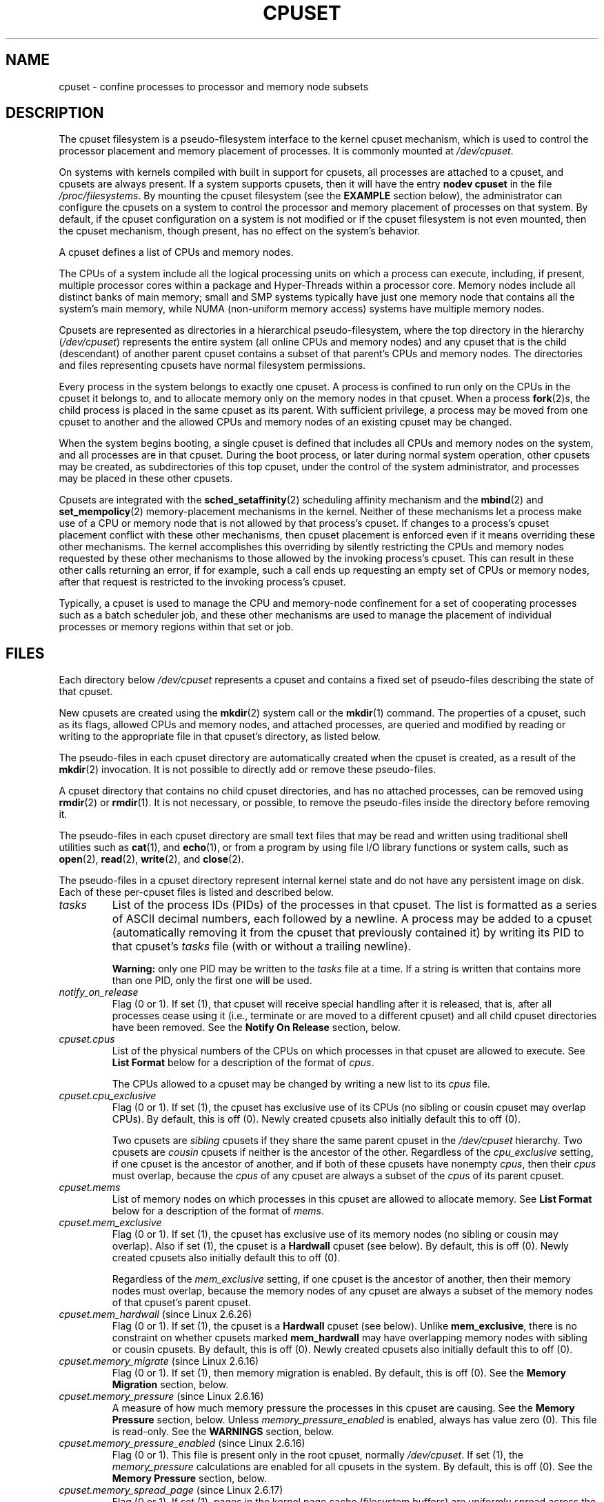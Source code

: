 .\" Copyright (c) 2008 Silicon Graphics, Inc.
.\"
.\" Author: Paul Jackson (http://oss.sgi.com/projects/cpusets)
.\"
.\" %%%LICENSE_START(GPLv2_MISC)
.\" This is free documentation; you can redistribute it and/or
.\" modify it under the terms of the GNU General Public License
.\" version 2 as published by the Free Software Foundation.
.\"
.\" The GNU General Public License's references to "object code"
.\" and "executables" are to be interpreted as the output of any
.\" document formatting or typesetting system, including
.\" intermediate and printed output.
.\"
.\" This manual is distributed in the hope that it will be useful,
.\" but WITHOUT ANY WARRANTY; without even the implied warranty of
.\" MERCHANTABILITY or FITNESS FOR A PARTICULAR PURPOSE.  See the
.\" GNU General Public License for more details.
.\"
.\" You should have received a copy of the GNU General Public
.\" License along with this manual; if not, see
.\" <http://www.gnu.org/licenses/>.
.\" %%%LICENSE_END
.\"
.TH CPUSET 7 2020-06-09 "Linux" "Linux Programmer's Manual"
.SH NAME
cpuset \- confine processes to processor and memory node subsets
.SH DESCRIPTION
The cpuset filesystem is a pseudo-filesystem interface
to the kernel cpuset mechanism,
which is used to control the processor placement
and memory placement of processes.
It is commonly mounted at
.IR /dev/cpuset .
.PP
On systems with kernels compiled with built in support for cpusets,
all processes are attached to a cpuset, and cpusets are always present.
If a system supports cpusets, then it will have the entry
.B nodev cpuset
in the file
.IR /proc/filesystems .
By mounting the cpuset filesystem (see the
.B EXAMPLE
section below),
the administrator can configure the cpusets on a system
to control the processor and memory placement of processes
on that system.
By default, if the cpuset configuration
on a system is not modified or if the cpuset filesystem
is not even mounted, then the cpuset mechanism,
though present, has no effect on the system's behavior.
.PP
A cpuset defines a list of CPUs and memory nodes.
.PP
The CPUs of a system include all the logical processing
units on which a process can execute, including, if present,
multiple processor cores within a package and Hyper-Threads
within a processor core.
Memory nodes include all distinct
banks of main memory; small and SMP systems typically have
just one memory node that contains all the system's main memory,
while NUMA (non-uniform memory access) systems have multiple memory nodes.
.PP
Cpusets are represented as directories in a hierarchical
pseudo-filesystem, where the top directory in the hierarchy
.RI ( /dev/cpuset )
represents the entire system (all online CPUs and memory nodes)
and any cpuset that is the child (descendant) of
another parent cpuset contains a subset of that parent's
CPUs and memory nodes.
The directories and files representing cpusets have normal
filesystem permissions.
.PP
Every process in the system belongs to exactly one cpuset.
A process is confined to run only on the CPUs in
the cpuset it belongs to, and to allocate memory only
on the memory nodes in that cpuset.
When a process
.BR fork (2)s,
the child process is placed in the same cpuset as its parent.
With sufficient privilege, a process may be moved from one
cpuset to another and the allowed CPUs and memory nodes
of an existing cpuset may be changed.
.PP
When the system begins booting, a single cpuset is
defined that includes all CPUs and memory nodes on the
system, and all processes are in that cpuset.
During the boot process, or later during normal system operation,
other cpusets may be created, as subdirectories of this top cpuset,
under the control of the system administrator,
and processes may be placed in these other cpusets.
.PP
Cpusets are integrated with the
.BR sched_setaffinity (2)
scheduling affinity mechanism and the
.BR mbind (2)
and
.BR set_mempolicy (2)
memory-placement mechanisms in the kernel.
Neither of these mechanisms let a process make use
of a CPU or memory node that is not allowed by that process's cpuset.
If changes to a process's cpuset placement conflict with these
other mechanisms, then cpuset placement is enforced
even if it means overriding these other mechanisms.
The kernel accomplishes this overriding by silently
restricting the CPUs and memory nodes requested by
these other mechanisms to those allowed by the
invoking process's cpuset.
This can result in these
other calls returning an error, if for example, such
a call ends up requesting an empty set of CPUs or
memory nodes, after that request is restricted to
the invoking process's cpuset.
.PP
Typically, a cpuset is used to manage
the CPU and memory-node confinement for a set of
cooperating processes such as a batch scheduler job, and these
other mechanisms are used to manage the placement of
individual processes or memory regions within that set or job.
.SH FILES
Each directory below
.I /dev/cpuset
represents a cpuset and contains a fixed set of pseudo-files
describing the state of that cpuset.
.PP
New cpusets are created using the
.BR mkdir (2)
system call or the
.BR mkdir (1)
command.
The properties of a cpuset, such as its flags, allowed
CPUs and memory nodes, and attached processes, are queried and modified
by reading or writing to the appropriate file in that cpuset's directory,
as listed below.
.PP
The pseudo-files in each cpuset directory are automatically created when
the cpuset is created, as a result of the
.BR mkdir (2)
invocation.
It is not possible to directly add or remove these pseudo-files.
.PP
A cpuset directory that contains no child cpuset directories,
and has no attached processes, can be removed using
.BR rmdir (2)
or
.BR rmdir (1).
It is not necessary, or possible,
to remove the pseudo-files inside the directory before removing it.
.PP
The pseudo-files in each cpuset directory are
small text files that may be read and
written using traditional shell utilities such as
.BR cat (1),
and
.BR echo (1),
or from a program by using file I/O library functions or system calls,
such as
.BR open (2),
.BR read (2),
.BR write (2),
and
.BR close (2).
.PP
The pseudo-files in a cpuset directory represent internal kernel
state and do not have any persistent image on disk.
Each of these per-cpuset files is listed and described below.
.\" ====================== tasks ======================
.TP
.I tasks
List of the process IDs (PIDs) of the processes in that cpuset.
The list is formatted as a series of ASCII
decimal numbers, each followed by a newline.
A process may be added to a cpuset (automatically removing
it from the cpuset that previously contained it) by writing its
PID to that cpuset's
.I tasks
file (with or without a trailing newline).
.IP
.B Warning:
only one PID may be written to the
.I tasks
file at a time.
If a string is written that contains more
than one PID, only the first one will be used.
.\" =================== notify_on_release ===================
.TP
.I notify_on_release
Flag (0 or 1).
If set (1), that cpuset will receive special handling
after it is released, that is, after all processes cease using
it (i.e., terminate or are moved to a different cpuset)
and all child cpuset directories have been removed.
See the \fBNotify On Release\fR section, below.
.\" ====================== cpus ======================
.TP
.I cpuset.cpus
List of the physical numbers of the CPUs on which processes
in that cpuset are allowed to execute.
See \fBList Format\fR below for a description of the
format of
.IR cpus .
.IP
The CPUs allowed to a cpuset may be changed by
writing a new list to its
.I cpus
file.
.\" ==================== cpu_exclusive ====================
.TP
.I cpuset.cpu_exclusive
Flag (0 or 1).
If set (1), the cpuset has exclusive use of
its CPUs (no sibling or cousin cpuset may overlap CPUs).
By default, this is off (0).
Newly created cpusets also initially default this to off (0).
.IP
Two cpusets are
.I sibling
cpusets if they share the same parent cpuset in the
.I /dev/cpuset
hierarchy.
Two cpusets are
.I cousin
cpusets if neither is the ancestor of the other.
Regardless of the
.I cpu_exclusive
setting, if one cpuset is the ancestor of another,
and if both of these cpusets have nonempty
.IR cpus ,
then their
.I cpus
must overlap, because the
.I cpus
of any cpuset are always a subset of the
.I cpus
of its parent cpuset.
.\" ====================== mems ======================
.TP
.I cpuset.mems
List of memory nodes on which processes in this cpuset are
allowed to allocate memory.
See \fBList Format\fR below for a description of the
format of
.IR mems .
.\" ==================== mem_exclusive ====================
.TP
.I cpuset.mem_exclusive
Flag (0 or 1).
If set (1), the cpuset has exclusive use of
its memory nodes (no sibling or cousin may overlap).
Also if set (1), the cpuset is a \fBHardwall\fR cpuset (see below).
By default, this is off (0).
Newly created cpusets also initially default this to off (0).
.IP
Regardless of the
.I mem_exclusive
setting, if one cpuset is the ancestor of another,
then their memory nodes must overlap, because the memory
nodes of any cpuset are always a subset of the memory nodes
of that cpuset's parent cpuset.
.\" ==================== mem_hardwall ====================
.TP
.IR cpuset.mem_hardwall " (since Linux 2.6.26)"
Flag (0 or 1).
If set (1), the cpuset is a \fBHardwall\fR cpuset (see below).
Unlike \fBmem_exclusive\fR,
there is no constraint on whether cpusets
marked \fBmem_hardwall\fR may have overlapping
memory nodes with sibling or cousin cpusets.
By default, this is off (0).
Newly created cpusets also initially default this to off (0).
.\" ==================== memory_migrate ====================
.TP
.IR cpuset.memory_migrate " (since Linux 2.6.16)"
Flag (0 or 1).
If set (1), then memory migration is enabled.
By default, this is off (0).
See the \fBMemory Migration\fR section, below.
.\" ==================== memory_pressure ====================
.TP
.IR cpuset.memory_pressure " (since Linux 2.6.16)"
A measure of how much memory pressure the processes in this
cpuset are causing.
See the \fBMemory Pressure\fR section, below.
Unless
.I memory_pressure_enabled
is enabled, always has value zero (0).
This file is read-only.
See the
.B WARNINGS
section, below.
.\" ================= memory_pressure_enabled =================
.TP
.IR cpuset.memory_pressure_enabled " (since Linux 2.6.16)"
Flag (0 or 1).
This file is present only in the root cpuset, normally
.IR /dev/cpuset .
If set (1), the
.I memory_pressure
calculations are enabled for all cpusets in the system.
By default, this is off (0).
See the
\fBMemory Pressure\fR section, below.
.\" ================== memory_spread_page ==================
.TP
.IR cpuset.memory_spread_page " (since Linux 2.6.17)"
Flag (0 or 1).
If set (1), pages in the kernel page cache
(filesystem buffers) are uniformly spread across the cpuset.
By default, this is off (0) in the top cpuset,
and inherited from the parent cpuset in
newly created cpusets.
See the \fBMemory Spread\fR section, below.
.\" ================== memory_spread_slab ==================
.TP
.IR cpuset.memory_spread_slab " (since Linux 2.6.17)"
Flag (0 or 1).
If set (1), the kernel slab caches
for file I/O (directory and inode structures) are
uniformly spread across the cpuset.
By defaultBy default, is off (0) in the top cpuset,
and inherited from the parent cpuset in
newly created cpusets.
See the \fBMemory Spread\fR section, below.
.\" ================== sched_load_balance ==================
.TP
.IR cpuset.sched_load_balance " (since Linux 2.6.24)"
Flag (0 or 1).
If set (1, the default) the kernel will
automatically load balance processes in that cpuset over
the allowed CPUs in that cpuset.
If cleared (0) the
kernel will avoid load balancing processes in this cpuset,
.I unless
some other cpuset with overlapping CPUs has its
.I sched_load_balance
flag set.
See \fBScheduler Load Balancing\fR, below, for further details.
.\" ================== sched_relax_domain_level ==================
.TP
.IR cpuset.sched_relax_domain_level " (since Linux 2.6.26)"
Integer, between \-1 and a small positive value.
The
.I sched_relax_domain_level
controls the width of the range of CPUs over which the kernel scheduler
performs immediate rebalancing of runnable tasks across CPUs.
If
.I sched_load_balance
is disabled, then the setting of
.I sched_relax_domain_level
does not matter, as no such load balancing is done.
If
.I sched_load_balance
is enabled, then the higher the value of the
.IR sched_relax_domain_level ,
the wider
the range of CPUs over which immediate load balancing is attempted.
See \fBScheduler Relax Domain Level\fR, below, for further details.
.\" ================== proc cpuset ==================
.PP
In addition to the above pseudo-files in each directory below
.IR /dev/cpuset ,
each process has a pseudo-file,
.IR /proc/<pid>/cpuset ,
that displays the path of the process's cpuset directory
relative to the root of the cpuset filesystem.
.\" ================== proc status ==================
.PP
Also the
.I /proc/<pid>/status
file for each process has four added lines,
displaying the process's
.I Cpus_allowed
(on which CPUs it may be scheduled) and
.I Mems_allowed
(on which memory nodes it may obtain memory),
in the two formats \fBMask Format\fR and \fBList Format\fR (see below)
as shown in the following example:
.PP
.in +4n
.EX
Cpus_allowed:   ffffffff,ffffffff,ffffffff,ffffffff
Cpus_allowed_list:     0\-127
Mems_allowed:   ffffffff,ffffffff
Mems_allowed_list:     0\-63
.EE
.in
.PP
The "allowed" fields were added in Linux 2.6.24;
the "allowed_list" fields were added in Linux 2.6.26.
.\" ================== EXTENDED CAPABILITIES ==================
.SH EXTENDED CAPABILITIES
In addition to controlling which
.I cpus
and
.I mems
a process is allowed to use, cpusets provide the following
extended capabilities.
.\" ================== Exclusive Cpusets ==================
.SS Exclusive cpusets
If a cpuset is marked
.I cpu_exclusive
or
.IR mem_exclusive ,
no other cpuset, other than a direct ancestor or descendant,
may share any of the same CPUs or memory nodes.
.PP
A cpuset that is
.I mem_exclusive
restricts kernel allocations for
buffer cache pages and other internal kernel data pages
commonly shared by the kernel across
multiple users.
All cpusets, whether
.I mem_exclusive
or not, restrict allocations of memory for user space.
This enables configuring a
system so that several independent jobs can share common kernel data,
while isolating each job's user allocation in
its own cpuset.
To do this, construct a large
.I mem_exclusive
cpuset to hold all the jobs, and construct child,
.RI non- mem_exclusive
cpusets for each individual job.
Only a small amount of kernel memory,
such as requests from interrupt handlers, is allowed to be
placed on memory nodes
outside even a
.I mem_exclusive
cpuset.
.\" ================== Hardwall ==================
.SS Hardwall
A cpuset that has
.I mem_exclusive
or
.I mem_hardwall
set is a
.I hardwall
cpuset.
A
.I hardwall
cpuset restricts kernel allocations for page, buffer,
and other data commonly shared by the kernel across multiple users.
All cpusets, whether
.I hardwall
or not, restrict allocations of memory for user space.
.PP
This enables configuring a system so that several independent
jobs can share common kernel data, such as filesystem pages,
while isolating each job's user allocation in its own cpuset.
To do this, construct a large
.I hardwall
cpuset to hold
all the jobs, and construct child cpusets for each individual
job which are not
.I hardwall
cpusets.
.PP
Only a small amount of kernel memory, such as requests from
interrupt handlers, is allowed to be taken outside even a
.I hardwall
cpuset.
.\" ================== Notify On Release ==================
.SS Notify on release
If the
.I notify_on_release
flag is enabled (1) in a cpuset,
then whenever the last process in the cpuset leaves
(exits or attaches to some other cpuset)
and the last child cpuset of that cpuset is removed,
the kernel will run the command
.IR /sbin/cpuset_release_agent ,
supplying the pathname (relative to the mount point of the
cpuset filesystem) of the abandoned cpuset.
This enables automatic removal of abandoned cpusets.
.PP
The default value of
.I notify_on_release
in the root cpuset at system boot is disabled (0).
The default value of other cpusets at creation
is the current value of their parent's
.I notify_on_release
setting.
.PP
The command
.I /sbin/cpuset_release_agent
is invoked, with the name
.RI ( /dev/cpuset
relative path)
of the to-be-released cpuset in
.IR argv[1] .
.PP
The usual contents of the command
.I /sbin/cpuset_release_agent
is simply the shell script:
.PP
.in +4n
.EX
#!/bin/sh
rmdir /dev/cpuset/$1
.EE
.in
.PP
As with other flag values below, this flag can
be changed by writing an ASCII
number 0 or 1 (with optional trailing newline)
into the file, to clear or set the flag, respectively.
.\" ================== Memory Pressure ==================
.SS Memory pressure
The
.I memory_pressure
of a cpuset provides a simple per-cpuset running average of
the rate that the processes in a cpuset are attempting to free up in-use
memory on the nodes of the cpuset to satisfy additional memory requests.
.PP
This enables batch managers that are monitoring jobs running in dedicated
cpusets to efficiently detect what level of memory pressure that job
is causing.
.PP
This is useful both on tightly managed systems running a wide mix of
submitted jobs, which may choose to terminate or reprioritize jobs that
are trying to use more memory than allowed on the nodes assigned them,
and with tightly coupled, long-running, massively parallel scientific
computing jobs that will dramatically fail to meet required performance
goals if they start to use more memory than allowed to them.
.PP
This mechanism provides a very economical way for the batch manager
to monitor a cpuset for signs of memory pressure.
It's up to the batch manager or other user code to decide
what action to take if it detects signs of memory pressure.
.PP
Unless memory pressure calculation is enabled by setting the pseudo-file
.IR /dev/cpuset/cpuset.memory_pressure_enabled ,
it is not computed for any cpuset, and reads from any
.I memory_pressure
always return zero, as represented by the ASCII string "0\en".
See the \fBWARNINGS\fR section, below.
.PP
A per-cpuset, running average is employed for the following reasons:
.IP * 3
Because this meter is per-cpuset rather than per-process or per virtual
memory region, the system load imposed by a batch scheduler monitoring
this metric is sharply reduced on large systems, because a scan of
the tasklist can be avoided on each set of queries.
.IP *
Because this meter is a running average rather than an accumulating
counter, a batch scheduler can detect memory pressure with a
single read, instead of having to read and accumulate results
for a period of time.
.IP *
Because this meter is per-cpuset rather than per-process,
the batch scheduler can obtain the key information\(emmemory
pressure in a cpuset\(emwith a single read, rather than having to
query and accumulate results over all the (dynamically changing)
set of processes in the cpuset.
.PP
The
.I memory_pressure
of a cpuset is calculated using a per-cpuset simple digital filter
that is kept within the kernel.
For each cpuset, this filter tracks
the recent rate at which processes attached to that cpuset enter the
kernel direct reclaim code.
.PP
The kernel direct reclaim code is entered whenever a process has to
satisfy a memory page request by first finding some other page to
repurpose, due to lack of any readily available already free pages.
Dirty filesystem pages are repurposed by first writing them
to disk.
Unmodified filesystem buffer pages are repurposed
by simply dropping them, though if that page is needed again, it
will have to be reread from disk.
.PP
The
.I cpuset.memory_pressure
file provides an integer number representing the recent (half-life of
10 seconds) rate of entries to the direct reclaim code caused by any
process in the cpuset, in units of reclaims attempted per second,
times 1000.
.\" ================== Memory Spread ==================
.SS Memory spread
There are two Boolean flag files per cpuset that control where the
kernel allocates pages for the filesystem buffers and related
in-kernel data structures.
They are called
.I cpuset.memory_spread_page
and
.IR cpuset.memory_spread_slab .
.PP
If the per-cpuset Boolean flag file
.I cpuset.memory_spread_page
is set, then
the kernel will spread the filesystem buffers (page cache) evenly
over all the nodes that the faulting process is allowed to use, instead
of preferring to put those pages on the node where the process is running.
.PP
If the per-cpuset Boolean flag file
.I cpuset.memory_spread_slab
is set,
then the kernel will spread some filesystem-related slab caches,
such as those for inodes and directory entries, evenly over all the nodes
that the faulting process is allowed to use, instead of preferring to
put those pages on the node where the process is running.
.PP
The setting of these flags does not affect the data segment
(see
.BR brk (2))
or stack segment pages of a process.
.PP
By default, both kinds of memory spreading are off and the kernel
prefers to allocate memory pages on the node local to where the
requesting process is running.
If that node is not allowed by the
process's NUMA memory policy or cpuset configuration or if there are
insufficient free memory pages on that node, then the kernel looks
for the nearest node that is allowed and has sufficient free memory.
.PP
When new cpusets are created, they inherit the memory spread settings
of their parent.
.PP
Setting memory spreading causes allocations for the affected page or
slab caches to ignore the process's NUMA memory policy and be spread
instead.
However, the effect of these changes in memory placement
caused by cpuset-specified memory spreading is hidden from the
.BR mbind (2)
or
.BR set_mempolicy (2)
calls.
These two NUMA memory policy calls always appear to behave as if
no cpuset-specified memory spreading is in effect, even if it is.
If cpuset memory spreading is subsequently turned off, the NUMA
memory policy most recently specified by these calls is automatically
reapplied.
.PP
Both
.I cpuset.memory_spread_page
and
.I cpuset.memory_spread_slab
are Boolean flag files.
By default, they contain "0", meaning that the feature is off
for that cpuset.
If a "1" is written to that file, that turns the named feature on.
.PP
Cpuset-specified memory spreading behaves similarly to what is known
(in other contexts) as round-robin or interleave memory placement.
.PP
Cpuset-specified memory spreading can provide substantial performance
improvements for jobs that:
.IP a) 3
need to place thread-local data on
memory nodes close to the CPUs which are running the threads that most
frequently access that data; but also
.IP b)
need to access large filesystem data sets that must to be spread
across the several nodes in the job's cpuset in order to fit.
.PP
Without this policy,
the memory allocation across the nodes in the job's cpuset
can become very uneven,
especially for jobs that might have just a single
thread initializing or reading in the data set.
.\" ================== Memory Migration ==================
.SS Memory migration
Normally, under the default setting (disabled) of
.IR cpuset.memory_migrate ,
once a page is allocated (given a physical page
of main memory), then that page stays on whatever node it
was allocated, so long as it remains allocated, even if the
cpuset's memory-placement policy
.I mems
subsequently changes.
.PP
When memory migration is enabled in a cpuset, if the
.I mems
setting of the cpuset is changed, then any memory page in use by any
process in the cpuset that is on a memory node that is no longer
allowed will be migrated to a memory node that is allowed.
.PP
Furthermore, if a process is moved into a cpuset with
.I memory_migrate
enabled, any memory pages it uses that were on memory nodes allowed
in its previous cpuset, but which are not allowed in its new cpuset,
will be migrated to a memory node allowed in the new cpuset.
.PP
The relative placement of a migrated page within
the cpuset is preserved during these migration operations if possible.
For example,
if the page was on the second valid node of the prior cpuset,
then the page will be placed on the second valid node of the new cpuset,
if possible.
.\" ================== Scheduler Load Balancing ==================
.SS Scheduler load balancing
The kernel scheduler automatically load balances processes.
If one CPU is underutilized,
the kernel will look for processes on other more
overloaded CPUs and move those processes to the underutilized CPU,
within the constraints of such placement mechanisms as cpusets and
.BR sched_setaffinity (2).
.PP
The algorithmic cost of load balancing and its impact on key shared
kernel data structures such as the process list increases more than
linearly with the number of CPUs being balanced.
For example, it
costs more to load balance across one large set of CPUs than it does
to balance across two smaller sets of CPUs, each of half the size
of the larger set.
(The precise relationship between the number of CPUs being balanced
and the cost of load balancing depends
on implementation details of the kernel process scheduler, which is
subject to change over time, as improved kernel scheduler algorithms
are implemented.)
.PP
The per-cpuset flag
.I sched_load_balance
provides a mechanism to suppress this automatic scheduler load
balancing in cases where it is not needed and suppressing it would have
worthwhile performance benefits.
.PP
By default, load balancing is done across all CPUs, except those
marked isolated using the kernel boot time "isolcpus=" argument.
(See \fBScheduler Relax Domain Level\fR, below, to change this default.)
.PP
This default load balancing across all CPUs is not well suited to
the following two situations:
.IP * 3
On large systems, load balancing across many CPUs is expensive.
If the system is managed using cpusets to place independent jobs
on separate sets of CPUs, full load balancing is unnecessary.
.IP *
Systems supporting real-time on some CPUs need to minimize
system overhead on those CPUs, including avoiding process load
balancing if that is not needed.
.PP
When the per-cpuset flag
.I sched_load_balance
is enabled (the default setting),
it requests load balancing across
all the CPUs in that cpuset's allowed CPUs,
ensuring that load balancing can move a process (not otherwise pinned,
as by
.BR sched_setaffinity (2))
from any CPU in that cpuset to any other.
.PP
When the per-cpuset flag
.I sched_load_balance
is disabled, then the
scheduler will avoid load balancing across the CPUs in that cpuset,
\fIexcept\fR in so far as is necessary because some overlapping cpuset
has
.I sched_load_balance
enabled.
.PP
So, for example, if the top cpuset has the flag
.I sched_load_balance
enabled, then the scheduler will load balance across all
CPUs, and the setting of the
.I sched_load_balance
flag in other cpusets has no effect,
as we're already fully load balancing.
.PP
Therefore in the above two situations, the flag
.I sched_load_balance
should be disabled in the top cpuset, and only some of the smaller,
child cpusets would have this flag enabled.
.PP
When doing this, you don't usually want to leave any unpinned processes in
the top cpuset that might use nontrivial amounts of CPU, as such processes
may be artificially constrained to some subset of CPUs, depending on
the particulars of this flag setting in descendant cpusets.
Even if such a process could use spare CPU cycles in some other CPUs,
the kernel scheduler might not consider the possibility of
load balancing that process to the underused CPU.
.PP
Of course, processes pinned to a particular CPU can be left in a cpuset
that disables
.I sched_load_balance
as those processes aren't going anywhere else anyway.
.\" ================== Scheduler Relax Domain Level ==================
.SS Scheduler relax domain level
The kernel scheduler performs immediate load balancing whenever
a CPU becomes free or another task becomes runnable.
This load
balancing works to ensure that as many CPUs as possible are usefully
employed running tasks.
The kernel also performs periodic load
balancing off the software clock described in
.BR time (7).
The setting of
.I sched_relax_domain_level
applies only to immediate load balancing.
Regardless of the
.I sched_relax_domain_level
setting, periodic load balancing is attempted over all CPUs
(unless disabled by turning off
.IR sched_load_balance .)
In any case, of course, tasks will be scheduled to run only on
CPUs allowed by their cpuset, as modified by
.BR sched_setaffinity (2)
system calls.
.PP
On small systems, such as those with just a few CPUs, immediate load
balancing is useful to improve system interactivity and to minimize
wasteful idle CPU cycles.
But on large systems, attempting immediate
load balancing across a large number of CPUs can be more costly than
it is worth, depending on the particular performance characteristics
of the job mix and the hardware.
.PP
The exact meaning of the small integer values of
.I sched_relax_domain_level
will depend on internal
implementation details of the kernel scheduler code and on the
non-uniform architecture of the hardware.
Both of these will evolve
over time and vary by system architecture and kernel version.
.PP
As of this writing, when this capability was introduced in Linux
2.6.26, on certain popular architectures, the positive values of
.I sched_relax_domain_level
have the following meanings.
.PP
.PD 0
.IP \fB(1)\fR 4
Perform immediate load balancing across Hyper-Thread
siblings on the same core.
.IP \fB(2)\fR
Perform immediate load balancing across other cores in the same package.
.IP \fB(3)\fR
Perform immediate load balancing across other CPUs
on the same node or blade.
.IP \fB(4)\fR
Perform immediate load balancing across over several
(implementation detail) nodes [On NUMA systems].
.IP \fB(5)\fR
Perform immediate load balancing across over all CPUs
in system [On NUMA systems].
.PD
.PP
The
.I sched_relax_domain_level
value of zero (0) always means
don't perform immediate load balancing,
hence that load balancing is done only periodically,
not immediately when a CPU becomes available or another task becomes
runnable.
.PP
The
.I sched_relax_domain_level
value of minus one (\-1)
always means use the system default value.
The system default value can vary by architecture and kernel version.
This system default value can be changed by kernel
boot-time "relax_domain_level=" argument.
.PP
In the case of multiple overlapping cpusets which have conflicting
.I sched_relax_domain_level
values, then the highest such value
applies to all CPUs in any of the overlapping cpusets.
In such cases,
the value \fBminus one (\-1)\fR is the lowest value, overridden by any
other value, and the value \fBzero (0)\fR is the next lowest value.
.SH FORMATS
The following formats are used to represent sets of
CPUs and memory nodes.
.\" ================== Mask Format ==================
.SS Mask format
The \fBMask Format\fR is used to represent CPU and memory-node bit masks
in the
.I /proc/<pid>/status
file.
.PP
This format displays each 32-bit
word in hexadecimal (using ASCII characters "0" - "9" and "a" - "f");
words are filled with leading zeros, if required.
For masks longer than one word, a comma separator is used between words.
Words are displayed in big-endian
order, which has the most significant bit first.
The hex digits within a word are also in big-endian order.
.PP
The number of 32-bit words displayed is the minimum number needed to
display all bits of the bit mask, based on the size of the bit mask.
.PP
Examples of the \fBMask Format\fR:
.PP
.in +4n
.EX
00000001                        # just bit 0 set
40000000,00000000,00000000      # just bit 94 set
00000001,00000000,00000000      # just bit 64 set
000000ff,00000000               # bits 32\-39 set
00000000,000e3862               # 1,5,6,11\-13,17\-19 set
.EE
.in
.PP
A mask with bits 0, 1, 2, 4, 8, 16, 32, and 64 set displays as:
.PP
.in +4n
.EX
00000001,00000001,00010117
.EE
.in
.PP
The first "1" is for bit 64, the
second for bit 32, the third for bit 16, the fourth for bit 8, the
fifth for bit 4, and the "7" is for bits 2, 1, and 0.
.\" ================== List Format ==================
.SS List format
The \fBList Format\fR for
.I cpus
and
.I mems
is a comma-separated list of CPU or memory-node
numbers and ranges of numbers, in ASCII decimal.
.PP
Examples of the \fBList Format\fR:
.PP
.in +4n
.EX
0\-4,9           # bits 0, 1, 2, 3, 4, and 9 set
0\-2,7,12\-14     # bits 0, 1, 2, 7, 12, 13, and 14 set
.EE
.in
.\" ================== RULES ==================
.SH RULES
The following rules apply to each cpuset:
.IP * 3
Its CPUs and memory nodes must be a (possibly equal)
subset of its parent's.
.IP *
It can be marked
.IR cpu_exclusive
only if its parent is.
.IP *
It can be marked
.IR mem_exclusive
only if its parent is.
.IP *
If it is
.IR cpu_exclusive ,
its CPUs may not overlap any sibling.
.IP *
If it is
.IR memory_exclusive ,
its memory nodes may not overlap any sibling.
.\" ================== PERMISSIONS ==================
.SH PERMISSIONS
The permissions of a cpuset are determined by the permissions
of the directories and pseudo-files in the cpuset filesystem,
normally mounted at
.IR /dev/cpuset .
.PP
For instance, a process can put itself in some other cpuset (than
its current one) if it can write the
.I tasks
file for that cpuset.
This requires execute permission on the encompassing directories
and write permission on the
.I tasks
file.
.PP
An additional constraint is applied to requests to place some
other process in a cpuset.
One process may not attach another to
a cpuset unless it would have permission to send that process
a signal (see
.BR kill (2)).
.PP
A process may create a child cpuset if it can access and write the
parent cpuset directory.
It can modify the CPUs or memory nodes
in a cpuset if it can access that cpuset's directory (execute
permissions on the each of the parent directories) and write the
corresponding
.I cpus
or
.I mems
file.
.PP
There is one minor difference between the manner in which these
permissions are evaluated and the manner in which normal filesystem
operation permissions are evaluated.
The kernel interprets
relative pathnames starting at a process's current working directory.
Even if one is operating on a cpuset file, relative pathnames
are interpreted relative to the process's current working directory,
not relative to the process's current cpuset.
The only ways that
cpuset paths relative to a process's current cpuset can be used are
if either the process's current working directory is its cpuset
(it first did a
.B cd
or
.BR chdir (2)
to its cpuset directory beneath
.IR /dev/cpuset ,
which is a bit unusual)
or if some user code converts the relative cpuset path to a
full filesystem path.
.PP
In theory, this means that user code should specify cpusets
using absolute pathnames, which requires knowing the mount point of
the cpuset filesystem (usually, but not necessarily,
.IR /dev/cpuset ).
In practice, all user level code that this author is aware of
simply assumes that if the cpuset filesystem is mounted, then
it is mounted at
.IR /dev/cpuset .
Furthermore, it is common practice for carefully written
user code to verify the presence of the pseudo-file
.I /dev/cpuset/tasks
in order to verify that the cpuset pseudo-filesystem
is currently mounted.
.\" ================== WARNINGS ==================
.SH WARNINGS
.SS Enabling memory_pressure
By default, the per-cpuset file
.I cpuset.memory_pressure
always contains zero (0).
Unless this feature is enabled by writing "1" to the pseudo-file
.IR /dev/cpuset/cpuset.memory_pressure_enabled ,
the kernel does
not compute per-cpuset
.IR memory_pressure .
.SS Using the echo command
When using the
.B echo
command at the shell prompt to change the values of cpuset files,
beware that the built-in
.B echo
command in some shells does not display an error message if the
.BR write (2)
system call fails.
.\" Gack!  csh(1)'s echo does this
For example, if the command:
.PP
.in +4n
.EX
echo 19 > cpuset.mems
.EE
.in
.PP
failed because memory node 19 was not allowed (perhaps
the current system does not have a memory node 19), then the
.B echo
command might not display any error.
It is better to use the
.B /bin/echo
external command to change cpuset file settings, as this
command will display
.BR write (2)
errors, as in the example:
.PP
.in +4n
.EX
/bin/echo 19 > cpuset.mems
/bin/echo: write error: Invalid argument
.EE
.in
.\" ================== EXCEPTIONS ==================
.SH EXCEPTIONS
.SS Memory placement
Not all allocations of system memory are constrained by cpusets,
for the following reasons.
.PP
If hot-plug functionality is used to remove all the CPUs that are
currently assigned to a cpuset, then the kernel will automatically
update the
.I cpus_allowed
of all processes attached to CPUs in that cpuset
to allow all CPUs.
When memory hot-plug functionality for removing
memory nodes is available, a similar exception is expected to apply
there as well.
In general, the kernel prefers to violate cpuset placement,
rather than starving a process that has had all its allowed CPUs or
memory nodes taken offline.
User code should reconfigure cpusets to refer only to online CPUs
and memory nodes when using hot-plug to add or remove such resources.
.PP
A few kernel-critical, internal memory-allocation requests, marked
GFP_ATOMIC, must be satisfied immediately.
The kernel may drop some
request or malfunction if one of these allocations fail.
If such a request cannot be satisfied within the current process's cpuset,
then we relax the cpuset, and look for memory anywhere we can find it.
It's better to violate the cpuset than stress the kernel.
.PP
Allocations of memory requested by kernel drivers while processing
an interrupt lack any relevant process context, and are not confined
by cpusets.
.SS Renaming cpusets
You can use the
.BR rename (2)
system call to rename cpusets.
Only simple renaming is supported; that is, changing the name of a cpuset
directory is permitted, but moving a directory into
a different directory is not permitted.
.\" ================== ERRORS ==================
.SH ERRORS
The Linux kernel implementation of cpusets sets
.I errno
to specify the reason for a failed system call affecting cpusets.
.PP
The possible
.I errno
settings and their meaning when set on
a failed cpuset call are as listed below.
.TP
.B E2BIG
Attempted a
.BR write (2)
on a special cpuset file
with a length larger than some kernel-determined upper
limit on the length of such writes.
.TP
.B EACCES
Attempted to
.BR write (2)
the process ID (PID) of a process to a cpuset
.I tasks
file when one lacks permission to move that process.
.TP
.B EACCES
Attempted to add, using
.BR write (2),
a CPU or memory node to a cpuset, when that CPU or memory node was
not already in its parent.
.TP
.B EACCES
Attempted to set, using
.BR write (2),
.I cpuset.cpu_exclusive
or
.I cpuset.mem_exclusive
on a cpuset whose parent lacks the same setting.
.TP
.B EACCES
Attempted to
.BR write (2)
a
.I cpuset.memory_pressure
file.
.TP
.B EACCES
Attempted to create a file in a cpuset directory.
.TP
.B EBUSY
Attempted to remove, using
.BR rmdir (2),
a cpuset with attached processes.
.TP
.B EBUSY
Attempted to remove, using
.BR rmdir (2),
a cpuset with child cpusets.
.TP
.B EBUSY
Attempted to remove
a CPU or memory node from a cpuset
that is also in a child of that cpuset.
.TP
.B EEXIST
Attempted to create, using
.BR mkdir (2),
a cpuset that already exists.
.TP
.B EEXIST
Attempted to
.BR rename (2)
a cpuset to a name that already exists.
.TP
.B EFAULT
Attempted to
.BR read (2)
or
.BR write (2)
a cpuset file using
a buffer that is outside the writing processes accessible address space.
.TP
.B EINVAL
Attempted to change a cpuset, using
.BR write (2),
in a way that would violate a
.I cpu_exclusive
or
.I mem_exclusive
attribute of that cpuset or any of its siblings.
.TP
.B EINVAL
Attempted to
.BR write (2)
an empty
.I cpuset.cpus
or
.I cpuset.mems
list to a cpuset which has attached processes or child cpusets.
.TP
.B EINVAL
Attempted to
.BR write (2)
a
.I cpuset.cpus
or
.I cpuset.mems
list which included a range with the second number smaller than
the first number.
.TP
.B EINVAL
Attempted to
.BR write (2)
a
.I cpuset.cpus
or
.I cpuset.mems
list which included an invalid character in the string.
.TP
.B EINVAL
Attempted to
.BR write (2)
a list to a
.I cpuset.cpus
file that did not include any online CPUs.
.TP
.B EINVAL
Attempted to
.BR write (2)
a list to a
.I cpuset.mems
file that did not include any online memory nodes.
.TP
.B EINVAL
Attempted to
.BR write (2)
a list to a
.I cpuset.mems
file that included a node that held no memory.
.TP
.B EIO
Attempted to
.BR write (2)
a string to a cpuset
.I tasks
file that
does not begin with an ASCII decimal integer.
.TP
.B EIO
Attempted to
.BR rename (2)
a cpuset into a different directory.
.TP
.B ENAMETOOLONG
Attempted to
.BR read (2)
a
.I /proc/<pid>/cpuset
file for a cpuset path that is longer than the kernel page size.
.TP
.B ENAMETOOLONG
Attempted to create, using
.BR mkdir (2),
a cpuset whose base directory name is longer than 255 characters.
.TP
.B ENAMETOOLONG
Attempted to create, using
.BR mkdir (2),
a cpuset whose full pathname,
including the mount point (typically "/dev/cpuset/") prefix,
is longer than 4095 characters.
.TP
.B ENODEV
The cpuset was removed by another process at the same time as a
.BR write (2)
was attempted on one of the pseudo-files in the cpuset directory.
.TP
.B ENOENT
Attempted to create, using
.BR mkdir (2),
a cpuset in a parent cpuset that doesn't exist.
.TP
.B ENOENT
Attempted to
.BR access (2)
or
.BR open (2)
a nonexistent file in a cpuset directory.
.TP
.B ENOMEM
Insufficient memory is available within the kernel; can occur
on a variety of system calls affecting cpusets, but only if the
system is extremely short of memory.
.TP
.B ENOSPC
Attempted to
.BR write (2)
the process ID (PID)
of a process to a cpuset
.I tasks
file when the cpuset had an empty
.I cpuset.cpus
or empty
.I cpuset.mems
setting.
.TP
.B ENOSPC
Attempted to
.BR write (2)
an empty
.I cpuset.cpus
or
.I cpuset.mems
setting to a cpuset that
has tasks attached.
.TP
.B ENOTDIR
Attempted to
.BR rename (2)
a nonexistent cpuset.
.TP
.B EPERM
Attempted to remove a file from a cpuset directory.
.TP
.B ERANGE
Specified a
.I cpuset.cpus
or
.I cpuset.mems
list to the kernel which included a number too large for the kernel
to set in its bit masks.
.TP
.B ESRCH
Attempted to
.BR write (2)
the process ID (PID) of a nonexistent process to a cpuset
.I tasks
file.
.\" ================== VERSIONS ==================
.SH VERSIONS
Cpusets appeared in version 2.6.12 of the Linux kernel.
.\" ================== NOTES ==================
.SH NOTES
Despite its name, the
.I pid
parameter is actually a thread ID,
and each thread in a threaded group can be attached to a different
cpuset.
The value returned from a call to
.BR gettid (2)
can be passed in the argument
.IR pid .
.\" ================== BUGS ==================
.SH BUGS
.I cpuset.memory_pressure
cpuset files can be opened
for writing, creation, or truncation, but then the
.BR write (2)
fails with
.I errno
set to
.BR EACCES ,
and the creation and truncation options on
.BR open (2)
have no effect.
.\" ================== EXAMPLE ==================
.SH EXAMPLES
The following examples demonstrate querying and setting cpuset
options using shell commands.
.SS Creating and attaching to a cpuset.
To create a new cpuset and attach the current command shell to it,
the steps are:
.PP
.PD 0
.IP 1) 4
mkdir /dev/cpuset (if not already done)
.IP 2)
mount \-t cpuset none /dev/cpuset (if not already done)
.IP 3)
Create the new cpuset using
.BR mkdir (1).
.IP 4)
Assign CPUs and memory nodes to the new cpuset.
.IP 5)
Attach the shell to the new cpuset.
.PD
.PP
For example, the following sequence of commands will set up a cpuset
named "Charlie", containing just CPUs 2 and 3, and memory node 1,
and then attach the current shell to that cpuset.
.PP
.in +4n
.EX
.RB "$" " mkdir /dev/cpuset"
.RB "$" " mount \-t cpuset cpuset /dev/cpuset"
.RB "$" " cd /dev/cpuset"
.RB "$" " mkdir Charlie"
.RB "$" " cd Charlie"
.RB "$" " /bin/echo 2\-3 > cpuset.cpus"
.RB "$" " /bin/echo 1 > cpuset.mems"
.RB "$" " /bin/echo $$ > tasks"
# The current shell is now running in cpuset Charlie
# The next line should display '/Charlie'
.RB "$" " cat /proc/self/cpuset"
.EE
.in
.\"
.SS Migrating a job to different memory nodes.
To migrate a job (the set of processes attached to a cpuset)
to different CPUs and memory nodes in the system, including moving
the memory pages currently allocated to that job,
perform the following steps.
.PP
.PD 0
.IP 1) 4
Let's say we want to move the job in cpuset
.I alpha
(CPUs 4\(en7 and memory nodes 2\(en3) to a new cpuset
.I beta
(CPUs 16\(en19 and memory nodes 8\(en9).
.IP 2)
First create the new cpuset
.IR beta .
.IP 3)
Then allow CPUs 16\(en19 and memory nodes 8\(en9 in
.IR beta .
.IP 4)
Then enable
.I memory_migration
in
.IR beta .
.IP 5)
Then move each process from
.I alpha
to
.IR beta .
.PD
.PP
The following sequence of commands accomplishes this.
.PP
.in +4n
.EX
.RB "$" " cd /dev/cpuset"
.RB "$" " mkdir beta"
.RB "$" " cd beta"
.RB "$" " /bin/echo 16\-19 > cpuset.cpus"
.RB "$" " /bin/echo 8\-9 > cpuset.mems"
.RB "$" " /bin/echo 1 > cpuset.memory_migrate"
.RB "$" " while read i; do /bin/echo $i; done < ../alpha/tasks > tasks"
.EE
.in
.PP
The above should move any processes in
.I alpha
to
.IR beta ,
and any memory held by these processes on memory nodes 2\(en3 to memory
nodes 8\(en9, respectively.
.PP
Notice that the last step of the above sequence did not do:
.PP
.in +4n
.EX
.RB "$" " cp ../alpha/tasks tasks"
.EE
.in
.PP
The
.I while
loop, rather than the seemingly easier use of the
.BR cp (1)
command, was necessary because
only one process PID at a time may be written to the
.I tasks
file.
.PP
The same effect (writing one PID at a time) as the
.I while
loop can be accomplished more efficiently, in fewer keystrokes and in
syntax that works on any shell, but alas more obscurely, by using the
.B \-u
(unbuffered) option of
.BR sed (1):
.PP
.in +4n
.EX
.RB "$" " sed \-un p < ../alpha/tasks > tasks"
.EE
.in
.\" ================== SEE ALSO ==================
.SH SEE ALSO
.BR taskset (1),
.BR get_mempolicy (2),
.BR getcpu (2),
.BR mbind (2),
.BR sched_getaffinity (2),
.BR sched_setaffinity (2),
.BR sched_setscheduler (2),
.BR set_mempolicy (2),
.BR CPU_SET (3),
.BR proc (5),
.BR cgroups (7),
.BR numa (7),
.BR sched (7),
.BR migratepages (8),
.BR numactl (8)
.PP
.IR Documentation/admin\-guide/cgroup\-v1/cpusets.rst
in the Linux kernel source tree
.\" commit 45ce80fb6b6f9594d1396d44dd7e7c02d596fef8
(or
.IR Documentation/cgroup\-v1/cpusets.txt
before Linux 4.18, and
.IR Documentation/cpusets.txt
before Linux 2.6.29)
.SH COLOPHON
This page is part of release 5.08 of the Linux
.I man-pages
project.
A description of the project,
information about reporting bugs,
and the latest version of this page,
can be found at
\%https://www.kernel.org/doc/man\-pages/.
